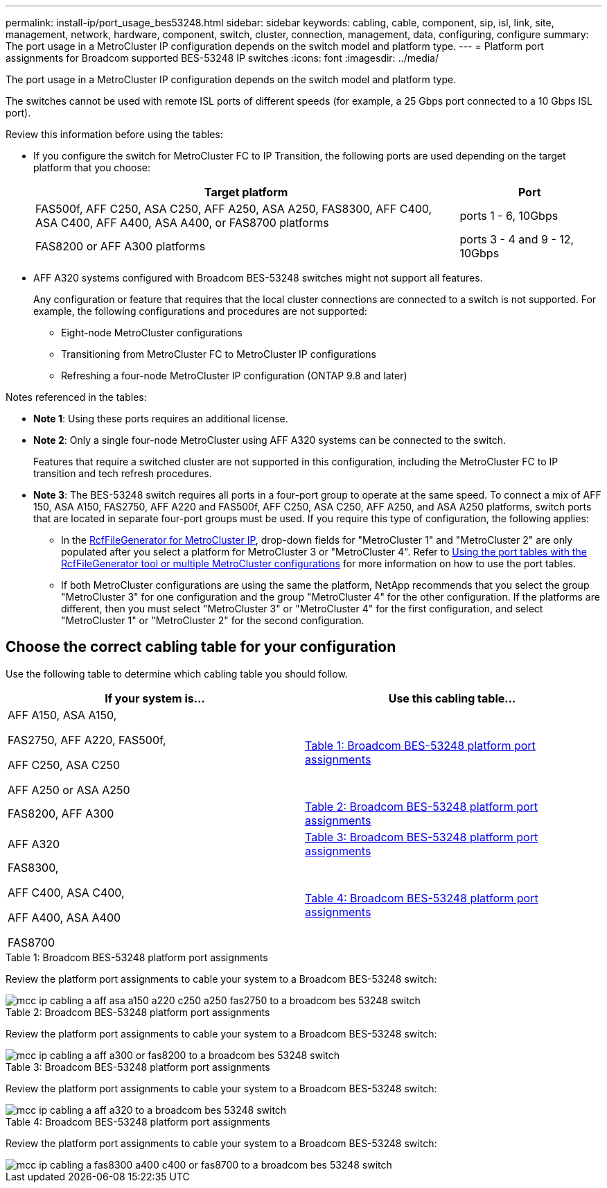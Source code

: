 ---
permalink: install-ip/port_usage_bes53248.html
sidebar: sidebar
keywords: cabling, cable, component, sip, isl, link, site, management, network, hardware, component, switch, cluster, connection, management, data, configuring, configure
summary: The port usage in a MetroCluster IP configuration depends on the switch model and platform type.
---
= Platform port assignments for Broadcom supported BES-53248 IP switches
:icons: font
:imagesdir: ../media/

[.lead]
The port usage in a MetroCluster IP configuration depends on the switch model and platform type.

The switches cannot be used with remote ISL ports of different speeds (for example, a 25 Gbps port connected to a 10 Gbps ISL port).
//1386105 2021.11.23

.Review this information before using the tables: 

* If you configure the switch for MetroCluster FC to IP Transition, the following ports are used depending on the target platform that you choose:
+
[cols=2*,options="header",cols="75,25"]
|===
| Target platform
| Port
| FAS500f, AFF C250, ASA C250, AFF A250, ASA A250, FAS8300, AFF C400, ASA C400, AFF A400, ASA A400, or FAS8700 platforms | ports 1 - 6, 10Gbps
| FAS8200 or AFF A300 platforms| ports 3 - 4 and 9 - 12, 10Gbps
|===

* AFF A320 systems configured with Broadcom BES-53248 switches might not support all features.
+
Any configuration or feature that requires that the local cluster connections are connected to a switch is not supported. For example, the following configurations and procedures are not supported:

 ** Eight-node MetroCluster configurations
 ** Transitioning from MetroCluster FC to MetroCluster IP configurations
 ** Refreshing a four-node MetroCluster IP configuration (ONTAP 9.8 and later)

.Notes referenced in the tables:

* *Note 1*: Using these ports requires an additional license.

* *Note 2*: Only a single four-node MetroCluster using AFF A320 systems can be connected to the switch.
+
Features that require a switched cluster are not supported in this configuration, including the MetroCluster FC to IP transition and tech refresh procedures.

* *Note 3*: The BES-53248 switch requires all ports in a four-port group to operate at the same speed. To connect a mix of AFF 150, ASA A150, FAS2750, AFF A220 and FAS500f, AFF C250, ASA C250, AFF A250, and ASA A250 platforms, switch ports that are located in separate four-port groups must be used. If you require this type of configuration, the following applies:
**  In the https://mysupport.netapp.com/site/tools/tool-eula/rcffilegenerator[RcfFileGenerator for MetroCluster IP], drop-down fields for "MetroCluster 1" and "MetroCluster 2" are only populated after you select a platform for MetroCluster 3 or "MetroCluster 4".  Refer to link:../install-ip/using_rcf_generator.html[Using the port tables with the RcfFileGenerator tool or multiple MetroCluster configurations] for more information on how to use the port tables.
** If both MetroCluster configurations are using the same the platform, NetApp recommends that you select the group "MetroCluster 3" for one configuration and the group "MetroCluster 4" for the other configuration. If the platforms are different, then you must select "MetroCluster 3" or "MetroCluster 4" for the first configuration, and select "MetroCluster 1" or "MetroCluster 2" for the second configuration.

== Choose the correct cabling table for your configuration

Use the following table to determine which cabling table you should follow. 

[cols=2*,options="header"]
|===
| If your system is...
| Use this cabling table...
a|
AFF A150, ASA A150, 

FAS2750, AFF A220, FAS500f, 

AFF C250, ASA C250

AFF A250 or ASA A250 | <<table_1_bes_53248,Table 1: Broadcom BES-53248 platform port assignments>>
| FAS8200, AFF A300 | <<table_2_bes_53248,Table 2: Broadcom BES-53248 platform port assignments>>

|AFF A320 | <<table_3_bes_53248,Table 3: Broadcom BES-53248 platform port assignments>>
| FAS8300, 

AFF C400, ASA C400, 

AFF A400, ASA A400 

FAS8700| <<table_4_bes_53248,Table 4: Broadcom BES-53248 platform port assignments>>

|===

[[table_1_bes_5324]]
.Table 1: Broadcom BES-53248 platform port assignments

Review the platform port assignments to cable your system to a Broadcom BES-53248 switch: 

image::../media/mcc_ip_cabling_a_aff_asa_a150_a220_c250_a250_fas2750_to_a_broadcom_bes_53248_switch.png[]

[[table_2_bes_5324]]
.Table 2: Broadcom BES-53248 platform port assignments

Review the platform port assignments to cable your system to a Broadcom BES-53248 switch:

image::../media/mcc_ip_cabling_a_aff_a300_or_fas8200_to_a_broadcom_bes_53248_switch.png[]

[[table_3_bes_5324]]
.Table 3: Broadcom BES-53248 platform port assignments

Review the platform port assignments to cable your system to a Broadcom BES-53248 switch:

image::../media/mcc_ip_cabling_a_aff_a320_to_a_broadcom_bes_53248_switch.png[]

[[table_4_bes_5324]]
.Table 4: Broadcom BES-53248 platform port assignments				

Review the platform port assignments to cable your system to a Broadcom BES-53248 switch:

image::../media/mcc_ip_cabling_a_fas8300_a400_c400_or_fas8700_to_a_broadcom_bes_53248_switch.png[]


// 2023-MAR-3, BURT 1533595, BURT 1533593

